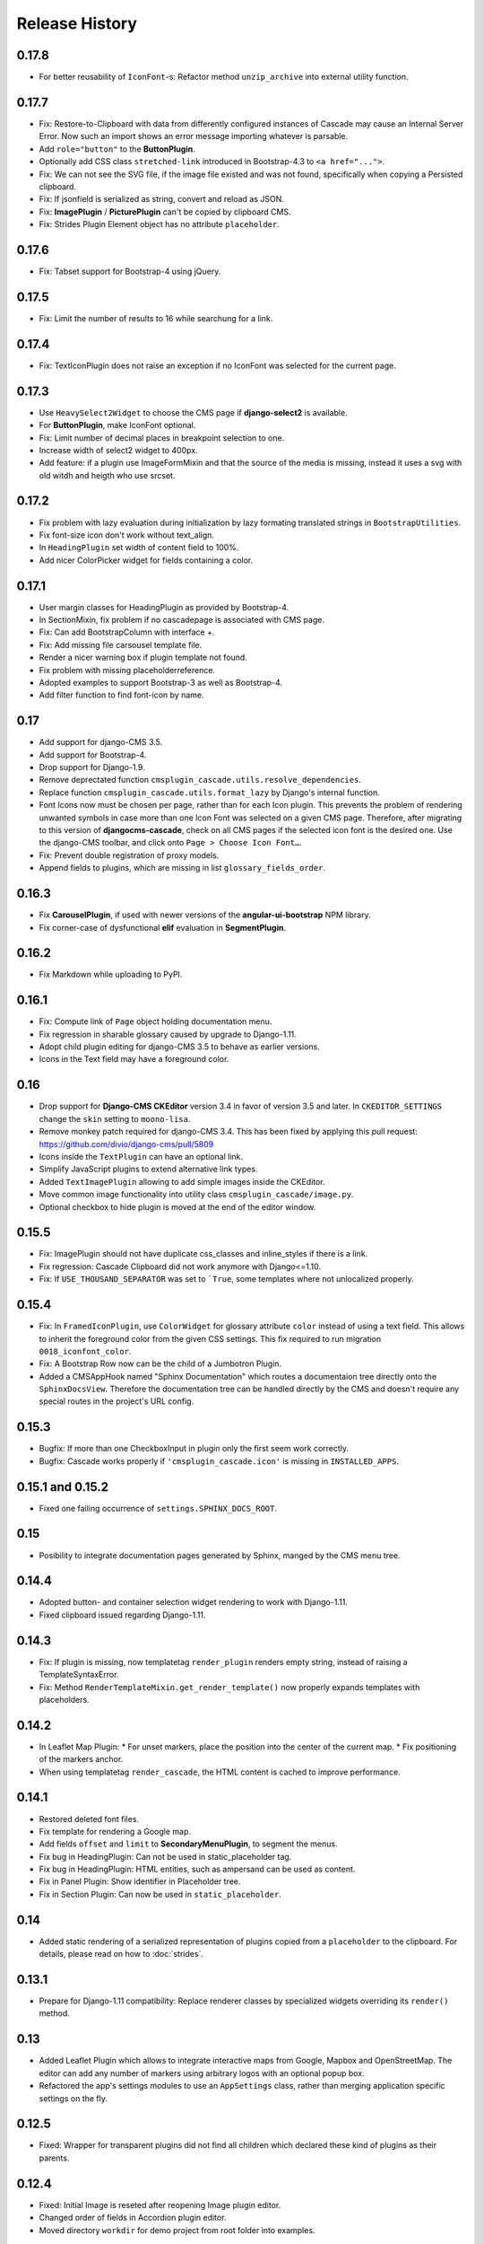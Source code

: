 ===============
Release History
===============


0.17.8
======
* For better reusability of ``IconFont``-s: Refactor method ``unzip_archive`` into external
  utility function.

0.17.7
======
* Fix: Restore-to-Clipboard with data from differently configured instances of Cascade
  may cause an Internal Server Error. Now such an import shows an error message importing
  whatever is parsable.
* Add ``role="button"`` to the **ButtonPlugin**.
* Optionally add CSS class ``stretched-link`` introduced in Bootstrap-4.3 to ``<a href="...">``.
* Fix: We can not see the SVG file, if the image file existed and was not found, specifically 
  when copying a Persisted clipboard.
* Fix: If jsonfield is serialized as string, convert and reload as JSON.
* Fix: **ImagePlugin** / **PicturePlugin** can't be copied by clipboard CMS.
* Fix: Strides Plugin Element object has no attribute ``placeholder``.


0.17.6
======
* Fix: Tabset support for Bootstrap-4 using jQuery.


0.17.5
======
* Fix: Limit the number of results to 16 while searchung for a link.


0.17.4
======
* Fix: TextIconPlugin does not raise an exception if no IconFont was selected for the current page.


0.17.3
======
* Use ``HeavySelect2Widget`` to choose the CMS page if **django-select2** is available.
* For **ButtonPlugin**, make IconFont optional.
* Fix: Limit number of decimal places in breakpoint selection to one.
* Increase width of select2 widget to 400px.
* Add feature: if a plugin use ImageFormMixin and that the source of the media is missing,
  instead it uses a svg with old witdh and heigth who use srcset.

0.17.2
======
* Fix  problem with lazy evaluation during initialization by lazy formating translated strings
  in ``BootstrapUtilities``.
* Fix font-size icon don't work without text_align.
* In ``HeadingPlugin`` set width of content field to 100%.
* Add nicer ColorPicker widget for fields containing a color.

0.17.1
======
* User margin classes for HeadingPlugin as provided by Bootstrap-4.
* In SectionMixin, fix problem if no cascadepage is associated with CMS page.
* Fix: Can add BootstrapColumn with interface +.
* Fix: Add missing file carsousel template file.
* Render a nicer warning box if plugin template not found.
* Fix problem with missing placeholderreference.
* Adopted examples to support Bootstrap-3 as well as Bootstrap-4.
* Add filter function to find font-icon by name.

0.17
====
* Add support for django-CMS 3.5.
* Add support for Bootstrap-4.
* Drop support for Django-1.9.
* Remove deprectated function ``cmsplugin_cascade.utils.resolve_dependencies``.
* Replace function ``cmsplugin_cascade.utils.format_lazy`` by Django's internal function.
* Font Icons now must be chosen per page, rather than for each Icon plugin. This prevents the
  problem of rendering unwanted symbols in case more than one Icon Font was selected on a given CMS
  page. Therefore, after migrating to this version of **djangocms-cascade**, check on all CMS
  pages if the selected icon font is the desired one. Use the django-CMS toolbar, and click onto
  ``Page > Choose Icon Font…``.
* Fix: Prevent double registration of proxy models.
* Append fields to plugins, which are missing in list ``glossary_fields_order``.


0.16.3
======
* Fix **CarouselPlugin**, if used with newer versions of the **angular-ui-bootstrap** NPM library.
* Fix corner-case of dysfunctional **elif** evaluation in **SegmentPlugin**.


0.16.2
======
* Fix Markdown while uploading to PyPI.


0.16.1
======
* Fix: Compute link of ``Page`` object holding documentation menu.
* Fix regression in sharable glossary caused by upgrade to Django-1.11.
* Adopt child plugin editing for django-CMS 3.5 to behave as earlier versions.
* Icons in the Text field may have a foreground color.


0.16
====
* Drop support for **Django-CMS CKEditor** version 3.4 in favor of version 3.5 and later. In ``CKEDITOR_SETTINGS``
  change the ``skin`` setting to ``moono-lisa``.
* Remove monkey patch required for django-CMS 3.4. This has been fixed by applying
  this pull request: https://github.com/divio/django-cms/pull/5809
* Icons inside the ``TextPlugin`` can have an optional link.
* Simplify JavaScript plugins to extend alternative link types.
* Added ``TextImagePlugin`` allowing to add simple images inside the CKEditor.
* Move common image functionality into utility class ``cmsplugin_cascade/image.py``.
* Optional checkbox to hide plugin is moved at the end of the editor window.


0.15.5
======
* Fix: ImagePlugin should not have duplicate css_classes and inline_styles if there is a link.
* Fix regression: Cascade Clipboard did not work anymore with Django<=1.10.
* Fix: If ``USE_THOUSAND_SEPARATOR`` was set to ```True``, some templates where not unlocalized
  properly.


0.15.4
======
* Fix: In ``FramedIconPlugin``, use ``ColorWidget`` for glossary attribute ``color`` instead of
  using a text field. This allows to inherit the foreground color from the given CSS settings.
  This fix required to run migration ``0018_iconfont_color``.
* Fix: A Bootstrap Row now can be the child of a Jumbotron Plugin.
* Added a CMSAppHook named "Sphinx Documentation" which routes a documentaion tree directly onto
  the ``SphinxDocsView``. Therefore the documentation tree can be handled directly by the CMS and
  doesn't require any special routes in the project's URL config.

0.15.3
======
* Bugfix: If more than one CheckboxInput in plugin only the first seem work correctly.
* Bugfix: Cascade works properly if ``'cmsplugin_cascade.icon'`` is missing in ``INSTALLED_APPS``.

0.15.1 and 0.15.2
=================
* Fixed one failing occurrence of ``settings.SPHINX_DOCS_ROOT``.

0.15
====
* Posibility to integrate documentation pages generated by Sphinx, manged by the CMS menu tree.

0.14.4
======
* Adopted button- and container selection widget rendering to work with Django-1.11.
* Fixed clipboard issued regarding Django-1.11.

0.14.3
======
* Fix: If plugin is missing, now templatetag ``render_plugin`` renders empty string, instead
  of raising a TemplateSyntaxError.
* Fix: Method ``RenderTemplateMixin.get_render_template()`` now properly expands templates with
  placeholders.

0.14.2
======
* In Leaflet Map Plugin:
  * For unset markers, place the position into the center of the current map.
  * Fix positioning of the markers anchor.
* When using templatetag ``render_cascade``, the HTML content is cached to improve performance.

0.14.1
======
* Restored deleted font files.
* Fix template for rendering a Google map.
* Add fields ``offset`` and ``limit`` to **SecondaryMenuPlugin**, to segment the menus.
* Fix bug in HeadingPlugin: Can not be used in static_placeholder tag.
* Fix bug in HeadingPlugin: HTML entities, such as ampersand can be used as content.
* Fix in Panel Plugin: Show identifier in Placeholder tree.
* Fix in Section Plugin: Can now be used in ``static_placeholder``.

0.14
====
* Added static rendering of a serialized representation of plugins copied from a ``placeholder``
  to the clipboard. For details, please read on how to :doc:`strides`.

0.13.1
======
* Prepare for Django-1.11 compatibility: Replace renderer classes by specialized widgets
  overriding its ``render()`` method.

0.13
====
* Added Leaflet Plugin which allows to integrate interactive maps from Google, Mapbox and
  OpenStreetMap. The editor can add any number of markers using arbitrary logos with an optional
  popup box.
* Refactored the app's settings modules to use an ``AppSettings`` class, rather than merging
  application specific settings on the fly.

0.12.5
======
* Fixed: Wrapper for transparent plugins did not find all children which declared
  these kind of plugins as their parents.

0.12.4
======
* Fixed: Initial Image is reseted after reopening Image plugin editor.
* Changed order of fields in Accordion plugin editor.
* Moved directory ``workdir`` for demo project from root folder into examples.

0.12.3
======
* Fixed: When using an Element ID while adding a Heading Plugin, under certain circumstances
  the validation ran into an infinite loop.

0.12.2
======
* Fixed: Allow transparent instances as root objects.

0.12.1
======
* Fixed: Do not invoke ``{% addtoblock "css" %}...`` for empty values of ``stylesheet_url``.
* Renamed buttons in clipboard admin to "Insert Data" (instead of "Save") and "Restore Data"
  (instead of "restore").

0.12.0
======
* Added compatibility for Django version 1.10.
* Added compatibility for django-CMS version 3.4.
* Added monkey patch to resolve issues handled by PR https://github.com/divio/django-cms/pull/5809
* Added compatibility for djangocms-text-ckeditor-3.4.
* **Important for AngularJS users**: Please upgrade to angular-ui-bootstrap version 0.14.3. All
  versions later than 0.13 use the prefix ``uib-`` on all AngularJS directives, hence this upgrade
  is required.
* In the ``CarouselSlide`` plugin, caption is added as a child ``TextPlugin`` instead of using the
  glossary. Currently the migration of ``TextLinkPlugins`` inside this caption field does not work
  properly. Please create an issue, if you really need it.
* Added method ``value_omitted_from_data`` to ``JSONMultiWidget`` to override the Django method
  implemented in ``django.forms.widgets.MultiWidget``.
* In ``cmsplugin_cascade.models.CascadeElement`` the foreign key ``shared_glossary`` now is marked
  as editable. Instead to plugins without sharable glossary, the attribute
  ``exclude = ['shared_glossary']`` is added.
* Instead of handling ring.js plugin inheritance through ``get_ring_bases()``, Cascade plugins
  just have to add ``ring_plugin = '...'`` to their class declaration.
* Function ``cmsplugin_cascade.utils.resolve_dependencies`` is deprecated, since Javascript
  dependencies now are handled via their natural inheritance relation.
* The configuration option ``settings.CMSPLUGIN_CASCADE['dependencies']`` has been removed.
* Added method ``save()`` to model ``SharedGlossary``, which filters the glossary to be stored to
  only those fields marked as sharable.
* Accessing the CMS page via ``plugin_instance.page`` is deprecated and has been replaced by
  invocations to ``plugin_instance.placeholder.page``.
* Removed directory ``static/cascade/css/fonts/glyphicons-halflings``, since they are available
  through the Bootstrap npm packages.
* All Javascript files accessing a property ``disabled``, now use the proper jQuery function
  intended for it.
* Added interface to upload fonts and use them as framed icons, text icons or button decorators.
* The permission system now is fine grained. Administrators can give their staff users
  add/change/delete permissions to each of the many Cascade plugins. When adding new plugins, this
  does not even require a database migration.
* Fixed: On saving a **CarouselPlugin**, the glossary of it's children, ie. **CarouselSlidePlugin**,
  is sanitized.
* Handle the high resolution of the **PicturePlugin** through ``srcset`` rather than a ``@media``
  query.
* Handle the high resolution background of the **JumbotronPlugin** through ``image-set`` rather than
  a ``@media`` query.
* Use default configurations from provides Cascade settings rathern than from the Django project.

0.11.1
======
* Added preconfigured ``FilePathField`` to prevent the creation of useless migration files.
* SegmentPlugin.get_form OrderedDict value lookups now compatible with python3.
* Fixed database migration failing on multiple database setup.

0.11.0
======
* Instead of adding a list of ``PartialFormField``s named ``glossary_fields``, we now can add these
  fields to the plugin class, as we would in a Django ``forms.Form`` or ``models.Model``, for
  instance: ``fieldname = GlossaryField(widget, label="A Label", initial=some_value)`` instead of
  ``glossary_fields = <list-or-tuple-of PartialFormField s>``. This is only important for third
  party apps inheriting from ``CascadePluginBase``.

  **Remember**: In some field names, the ``-`` (dash) has been replaced against an ``_``
  (underscore). Therefore please run ``./manage.py migrate cmsplugin_cascade`` which modifies the
  plugin's payloads.

0.10.2
======
* Fix #188: Using shared settings does not remember it's value.

0.10.1
======
* Fix #185: Undefined variables in case of uncaught exception.

0.10.0
======
* Added **BootstrapJumbotronPlugin**. This for instance can be used to place background images
  extending over the full width of a page using a parallax effect.
* *Experimental*: Utility to manage font icons, so that symbol icons can be used anywhere in any
  size.
* ``CMSPLUGIN_CASCADE['plugins_with_extra_fields']`` is a dict instead of a tuple. This allows
  the site administrator to enable extra styles globally and without adding them using the
  administration backend.
* Tuples in ``CMSPLUGIN_CASCADE['bootstrap3']['breakpoints']`` now accepts five parameters instead
  of four. The 5th parameter specifies the image width for fluid containers and the Jumbotron
  plugin.
* The plugin's change form now can add an introduction and a footnote HTML. This is useful to add
  some explanation text.

0.9.4
=====
* Added function ``.utils.validate_link`` to check if submitted link information is valid.

0.9.3
=====
* Fixed: enabled subject_location did not work properly for **ImagePlugin** and **PicturePlugin**.
* Fixed indention in admin interface for extra fields model.
* Moved template 'testing.html' -> 'cascade/testing.html'.
* Added German translations.

0.9.2
=====
* Restore global jQuery object (required by the Select2 widget) in explicit file instead of doing
  it implicitly in ``linkpluginbase.js``

0.9.1
=====
* Prepared for django-1.10
* Upgrade ring.js to version 2.1.0
* In LinkPlugin, forgive if sub-dict ``link`` was missing in ``glossary``
* Fixed HTML escaping problem in Bootstrap Carousel
* Increase height of Select2 fields

0.9.0
=====
* Compatible with django-cms version 3.3.0
* Converted ``SharableCascadeElement`` into a proxy model, sharing the same data as model
  ``CascadeElement``. This allows adding plugins to ``CMSPLUGIN_CASCADE['plugins_with_sharables']``
  without requiring a data-migration. (**Note:** A migration merges the former two models, so
  please backup your database before upgrading!)
* Add support for Section Bookmarks.
* Fixed: Do not set width/height on <img>-element inside a <picture>, if wrapping container is fluid.
* Replaced configuration settings ``CMSPLUGIN_CASCADE_LINKPLUGIN_CLASSES`` against
  ``CMSPLUGIN_CASCADE['link_plugin_classes']`` for better consistency.

**Note:** If you want to continue using django-CMS 3.2 please use djangocms-cascade 0.8.5.

0.8.5
=====
* Dropped support for Python-2.6.

0.8.4
=====
* Fixed a regression in "Restore from clipboard".
* Fixed TextLinkPlugin to work again as child of TextPlugin.
* ContainerPlugin can only be added below a placeholder.
* Prepared demo to work with Django-1.10.
* Plugins marked as "transparent" are only allowed as parents,
  if they allow children.

0.8.3
=====
* Added ``CustomSnippetPlugin``. It allows to add arbitrary custom templates to the project.
* Fixed #160: Error copying Carousel plugin
* Plugins marked as "transparent" can be parents of everybody.
* BootstrapPanelPlugin now accepts inline CSS styles.

0.8.2
=====
* Cascade does not create migrations for proxy models anymore. This created major problems if
  Cascade components have been switched on and off. All existing migrations of proxy models have
  been removed from the migration files.
* Fixed: Response of more than one entry on non unique clipboards.
* Added :class:`cmsplugin_cascade.models.SortableInlineCascadeElement` which can be used for
  keeping sorted inline elements.
* :class:`cmsplugin_cascade.bootstrap3.gallery.BootstrapGalleryPlugin` can sort its images.

0.8.1
=====
* Hotfix: removed invalid dependency in migration 0007.

0.8.0
=====
* Compatible with Django-1.9
* Fixed #133: BootstrapPanelPlugin now supports custom CSS classes.
* Fixed #132: Carousel Slide plugin with different form.
* Fixed migration problems for proxy models outside Cascade.
* Replaced SelectMultiple against CheckboxSelectMultiple in admin for extra fields.
* Removed SegmentationAdmin from admin backend.
* Disallow whitespace in CSS attributes.
* Require django-reversion 1.10.1 or newer.
* Require django-polymorphic 0.9.1 or newer.
* Require django-filer 1.1.1 or newer.
* Require django-treebeard 4.0 or newer.
* Require django-sekizai 0.9.0 or newer.


0.7.3
=====
* Use the outer width for fluid containers. This allows us to add images and carousels which extend
  the browser's edges.
* Fixed #132: Carousel Slide plugin different form.
* Fixed #133: BootstrapPanelPlugin does not support custom CSS classes.
* Fixed #134: More plugins can be children of the ``SimpleWrapperPlugin``. This allows us to be more
  flexible when building the DOM tree.
* ``BootstrapContainerPlugin`` now by default accepts extra inline styles and CSS classes.

0.7.2
=====
* Add a possibility to prefix Cascade plugins with a symbol of your choice, to avoid confusion
  if the same name has been used by another plugin.
* All Bootstrap plugins can override their templates globally though a configuration settings
  variable. Usefule to switch between jQuery and AngularJS versions of a widget.
* Added TabSet and TabPanel plugins.
* It is possible to persist the content of the clipboard in the database, retrieve and export
  it as JSON to be reimported on an unrelated site.

0.7.1
=====
* Added a **HeadingPlugin** to add single text headings independently of the HTML TextEditorPlugin.

0.7.0
=====
Cleanup release, removing a lot of legacy code. This adds some incompatibilities to previous
versions:

* Instead of half o dozen of configuration directives, now one Python dict is used. Therefore
  check your ``settings.py`` for configurations starting with ``CMSPLUGIN_CASCADE_...``.
* Tested with **Django-1.8**. Support for version 1.7 and lower has been dropped.
* Tested with **djangoCMS** version 3.2. Support for version 3.0 and lower has been dropped.
* Tested with **django-select2** version 5.2. Support for version 4 has been dropped.
* The demo project now uses SASS instead of plain CSS, but SASS is not a requirement during normal
  development.

0.6.2
=====
* In Segment: A condition raising a TemplateSyntaxError now renders that error inside a HTML
  comment. This is useful for debugging non working conditions.
* In Segment: An alternative AdminModel to UserAdmin, using a callable instead of a model field,
  now works.
* In Segment: It is possible to use ``segmentation_list_display = (list-of-fields)`` in an
  alternative AdminModel, to override the list view, when emulating a user.

0.6.1
=====
* Added a panel plugin to support the Bootstrap Panel.
* Added experimental support for secondary menus.
* Renamed ``AccordionPlugin`` to ``BootstrapAccordionPlugin`` for consistency and to avoid future
  naming conflicts.

0.6.0
=====
* Fixed #79: The column width is not reduced in width, if a smaller column precedes a column for a
  smaller displays.
* Fixed: Added extra space before left prefix in buttons.
* Enhanced: Access the link content through the glossary's ``link_content``.
* New: Plugins now can be rendered using an alternative template, choosable through the plugin
  editor.
* Fixed in SegmentationPlugin: When overriding the context, this updated context was only used for
  the immediate child of segment. Now the overridden context is applied to all children and
  grandchildren.
* Changed in SegmentationPlugin: When searching for siblings, use a list index instead of
  ``get_children().get(position=...)``.
* Added unit tests for SegmentationPlugin.
* Added support for **django-reversion**.
* By using the setting ``CMSPLUGIN_CASCADE_LINKPLUGIN_CLASSES``, one can replace the class
  ``LinkPluginBase`` by an alternative implementation.
* When using *Extra Styles* distances now can have negative values.
* In caption field of ``CarouselSlidePlugin`` it now is possible to set links onto arbitrary pages.

**Possible backwards incompatibility**:

* For consistency with naming conventions on other plugins, renamed ``cascade/plugins/link.html``
  -> ``cascade/link/link-base.html``. **Check your templates**!
* The setting ``CMSPLUGIN_CASCADE_SEGMENTATION_MIXINS`` now is a list of two-tuples, where the first
  declares the plugin's model mixin, while the second declares the model admin mixin.
* Removed from setting: ``CMSPLUGIN_CASCADE_BOOTSTRAP3_TEMPLATE_DIR``. The rendering template now
  can be specified during runtime.
* Refactored and moved ``SimpleWrapperPlugin`` and ``HorizontalRulePlugin`` from
  ``cmsplugin_cascade/bootstrap3/`` into ``cmsplugin_cascade/generic/``. The glossary field
  ``element_tag`` has been renamed to ``tag_type``.
* Refactored ``LinkPluginBase`` so that external implementations can create their own version,
  which then is used as base for TextLinkPlugin, ImagePlugin and PicturePlugin.
* Renamed: ``PanelGroupPlugin`` -> ``Accordion``, ``PanelPlugin`` -> ``AccordionPanelPlugin``,
  because the Bootstrap project renamed them back to their well known names.

0.5.0
=====
* Added SegmentationPlugin. This allows to conditionally render parts of the DOM, depending on
  the status of various ``request`` object members, such as ``user``.
* Setting ``CASCADE_LEAF_PLUGINS`` has been replaced by ``CMSPLUGIN_CASCADE_ALIEN_PLUGINS``. This simplifies
  the programming of third party plugins, since the author of a plugin now only must set the member
  ``alien_child_classes = True``.

0.4.5
=====
* Fixed: If no breakpoints are set, don't delete widths and offsets from the glossary, as otherwise
  this information is lost.
* Fixed broken import for ``PageSelectFormField`` when not using **django_select2**.
* Admin form for ``PluginExtraFields`` now is created on the fly. This fixes a rare circular
  dependency issue, when accessing ``plugin_pool.get_all_plugins()``.

0.4.4
=====
* Removed hard coded input fields for styling margins from **BootstrapButtonPlugin**, since
  it is possible to add them through the **Extra Fields** dialog box.
* [Column ordering](http://getbootstrap.com/css/#grid-column-ordering) using ``col-xx-push-n``
  and ``col-xx-pull-n`` has been added.
* Fixed: Media file ``linkplugin.js`` was missing for **BootstrapButtonPlugin**.
* Hard coded configuration option ``EXTRA_INLINE_STYLES`` can now be overridden by the projects
  settings


0.4.3
=====
* The templatetag ``bootstrap3_tags`` and the templates to build Boostrap3 styled menus,
  breadcrumbs and paginator, have been moved into their own repository
  at https://github.com/jrief/djangocms-bootstrap3.
* `Column ordering`_ using ``col-xx-push-n`` and ``col-xx-pull-n`` has been added.

.. _Column ordering: http://getbootstrap.com/css/#grid-column-ordering

0.4.2
=====
* Fixed: Allow empty setting for CMSPLUGIN_CASCADE_PLUGINS
* Fixed: Use str(..) instead of b'' in combination with from __future__ import unicode_literals

0.4.1
=====
* Fixed: Exception when saving a ContainerPlugin with only one breakpoint.
* The ``required`` flag on a field for an inherited LinkPlugin is set to False for shared settings.
* Fixed: Client side code for disabling shared settings did not work.

0.4.0
=====
* Renamed ``context`` from model ``CascadeElement`` to ``glossary`. The identifier ``context`` lead
  to too much confusion, since it is used all way long in other CMS plugins, where it has a
  complete different meaning.
* Renamed ``partial_fields`` in all plugins to ``glossary_fields``, since that's the model field
  where they keep their information.
* Huge refactoring of the code base, allowing a lot of more features.

0.3.2
=====
* Fixed: Missing unicode conversion for method ``get_identifier()``
* Fixed: Exception handler for form validation used ``getattr`` incorrectly.

0.3.1
=====
* Added compatibility layer for Python-3.3.

0.3.0
=====
* Complete rewrite. Now offers elements for Bootstrap 3 and other CSS frameworks.

0.2.0
=====
* Added carousel.

0.1.2
=====
* Fixed: Added missign migration.

0.1.1
=====
* Added unit tests.

0.1.0
=====
* First published revision.

Thanks
======

This DjangoCMS plugin originally was derived from https://github.com/divio/djangocms-style, so the
honor for the idea of this software goes to Divio and specially to Patrick Lauber, aka digi604.

However, since my use case is different, I removed all the existing code and replaced it against
something more generic suitable to add a collection of highly configurable plugins.
